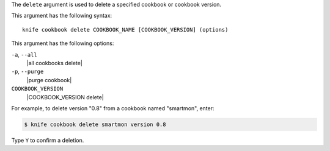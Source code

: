 .. The contents of this file are included in multiple topics.
.. This file describes a command or a sub-command for Knife.
.. This file should not be changed in a way that hinders its ability to appear in multiple documentation sets.


The ``delete`` argument is used to delete a specified cookbook or cookbook version.

This argument has the following syntax::

   knife cookbook delete COOKBOOK_NAME [COOKBOOK_VERSION] (options)

This argument has the following options:

``-a``, ``--all``
   |all cookbooks delete|

``-p``, ``--purge``
   |purge cookbook|

``COOKBOOK_VERSION``
   |COOKBOOK_VERSION delete|

For example, to delete version "0.8" from a cookbook named "smartmon", enter:

.. code-block:: bash

   $ knife cookbook delete smartmon version 0.8

Type ``Y`` to confirm a deletion.
